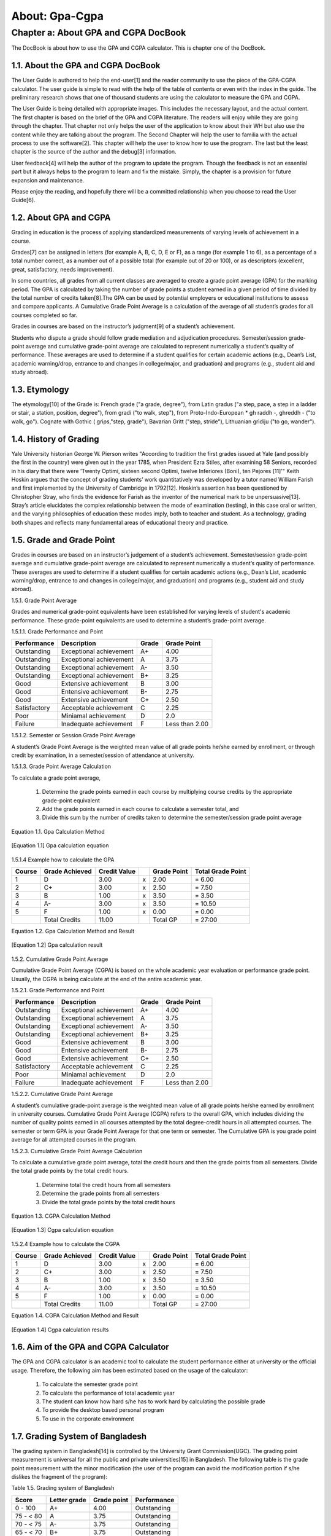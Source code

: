 About: Gpa-Cgpa
***************

Chapter a: About GPA and CGPA DocBook
=====================================

The DocBook is about how to use the GPA and CGPA calculator. This is chapter one of the DocBook.


1.1. About the GPA and CGPA DocBook
-----------------------------------

The User Guide is authored to help the end-user[1] and the reader community to use the piece of the GPA-CGPA calculator. The user guide is simple to read with the help of the table of contents or even with the index in the guide. The preliminary research shows that one of thousand students are using the calculator to measure the GPA and CGPA. 

The User Guide is being detailed with appropriate images. This includes the necessary layout, and the actual content. The first chapter is based on the brief of the GPA and CGPA literature. The readers will enjoy while they are going through the chapter. That chapter not only helps the user of the application to know about their WH but also use the content while they are talking about the program. The Second Chapter will help the user to familia with the actual process to use the software[2]. This chapter will help the user to know how to use the program. The last but the least chapter is the source of the author and the debug[3] information. 

User feedback[4] will help the author of the program to update the program. Though the feedback is not an essential part but it always helps to the program to learn and fix the mistake. Simply, the chapter is a provision for future expansion and maintenance. 

Please enjoy the reading, and hopefully there will be a committed relationship when you choose to read the User Guide[6].

1.2. About GPA and CGPA
-----------------------

Grading in education is the process of applying standardized measurements of varying levels of achievement in a course. 

Grades[7] can be assigned in letters (for example A, B, C, D, E or F), as a range (for example 1 to 6), as a percentage of a total number correct, as a number out of a possible total (for example out of 20 or 100), or as descriptors (excellent, great, satisfactory, needs improvement). 

In some countries, all grades from all current classes are averaged to create a grade point average (GPA) for the marking period. The GPA is calculated by taking the number of grade points a student earned in a given period of time divided by the total number of credits taken[8].The GPA can be used by potential employers or educational institutions to assess and compare applicants. A Cumulative Grade Point Average is a calculation of the average of all student’s grades for all courses completed so far. 

Grades in courses are based on the instructor’s judgment[9] of a student’s achievement.

Students who dispute a grade should follow grade mediation and adjudication procedures. Semester/session grade-point average and cumulative grade-point average are calculated to represent numerically a student’s quality of performance. These averages are used to determine if a student qualifies for certain academic actions (e.g., Dean’s List, academic warning/drop, entrance to and changes in college/major, and graduation) and programs (e.g., student aid and study abroad).


1.3. Etymology
--------------

The etymology[10] of the Grade is: French grade ("a grade, degree"), from Latin gradus ("a step, pace, a step in a ladder or stair, a station, position, degree"), from gradi ("to walk, step"), from Proto-Indo-European * gh raddh -, ghreddh - ("to walk, go"). Cognate with Gothic ( griρs,"step, grade"), Bavarian Gritt ("step, stride"), Lithuanian grìdiju ("to go, wander").


1.4. History of Grading
-----------------------

Yale University historian George W. Pierson writes "According to tradition the first grades issued at Yale (and possibly the first in the country) were given out in the year 1785, when President Ezra Stiles, after examining 58 Seniors, recorded in his diary that there were ’Twenty Optimi, sixteen second Optimi, twelve Inferiores (Boni), ten Pejores [11]'" Keith Hoskin argues that the concept of grading students’ work quantitatively was developed by a tutor named William Farish and first implemented by the University of Cambridge in 1792[12]. Hoskin’s assertion has been questioned by Christopher Stray, who finds the evidence for Farish as the inventor of the numerical mark to be unpersuasive[13]. Stray’s article elucidates the complex relationship between the mode of examination (testing), in this case oral or written, and the varying philosophies of education these modes imply, both to teacher and student. As a technology, grading both shapes and reflects many fundamental areas of educational theory and practice.


1.5. Grade and Grade Point
--------------------------

Grades in courses are based on an instructor’s judgement of a student’s achievement. Semester/session grade-point average and cumulative grade-point average are calculated to represent numerically a student’s quality of performance. These averages are used to determine if a student qualifies for certain academic actions (e.g., Dean’s List, academic warning/drop, entrance to and changes in college/major, and graduation) and programs (e.g., student aid and study abroad).


1.5.1. Grade Point Average

Grades and numerical grade-point equivalents have been established for varying levels of student's academic performance. These grade-point equivalents are used to determine a student’s grade-point average.

1.5.1.1. Grade Performance and Point

+-----------------+-------------------------------+-----------+---------------+
| Performance     | Description                   | Grade     | Grade Point   |
+=================+===============================+===========+===============+
| Outstanding     | Exceptional achievement       | A+        | 4.00          |
+-----------------+-------------------------------+-----------+---------------+
| Outstanding     | Exceptional achievement       | A         | 3.75          |
+-----------------+-------------------------------+-----------+---------------+
| Outstanding     | Exceptional achievement       | A-        | 3.50          |
+-----------------+-------------------------------+-----------+---------------+
| Outstanding     | Exceptional achievement       | B+        | 3.25          |
+-----------------+-------------------------------+-----------+---------------+
| Good            | Extensive achievement         | B         | 3.00          |
+-----------------+-------------------------------+-----------+---------------+
| Good            | Entensive achievement         | B-        | 2.75          |
+-----------------+-------------------------------+-----------+---------------+
| Good            | Extensive achievement         | C+        | 2.50          |
+-----------------+-------------------------------+-----------+---------------+
| Satisfactory    | Acceptable achievement        | C         | 2.25          |
+-----------------+-------------------------------+-----------+---------------+
| Poor            | Miniamal achievement          | D         | 2.0           |
+-----------------+-------------------------------+-----------+---------------+
| Failure         | Inadequate achievement        | F         | Less than 2.00|
+-----------------+-------------------------------+-----------+---------------+


1.5.1.2. Semester or Session Grade Point Average

A student’s Grade Point Average is the weighted mean value of all grade points he/she earned by enrollment, or through credit by examination, in a semester/session of attendance at university.

1.5.1.3. Grade Point Average Calculation

To calculate a grade point average,

  1.  Determine the grade points earned in each course by multiplying course credits by the appropriate grade-point equivalent

  2.  Add the grade points earned in each course to calculate a semester total, and

  3.  Divide this sum by the number of credits taken to determine the semester/session grade point average

Equation 1.1. Gpa Calculation Method

.. figure::  images/gpa.jpg
   :align:   center

   [Equation 1.1] Gpa calculation equation


1.5.1.4  Example how to calculate the GPA

+------------+----------------+--------------+----+---------------+-------------------+
| Course     | Grade Achieved | Credit Value |    + Grade Point   | Total Grade Point |
+============+================+==============+====+===============+===================+
| 1          | D              | 3.00         | x  | 2.00          | = 6.00            |
+------------+----------------+--------------+----+---------------+-------------------+
| 2          | C+             | 3.00         | x  | 2.50          | = 7.50            |
+------------+----------------+--------------+----+---------------+-------------------+
| 3          | B              | 1.00         | x  | 3.50          | = 3.50            |
+------------+----------------+--------------+----+---------------+-------------------+
| 4          | A-             | 3.00         | x  | 3.50          | = 10.50           |
+------------+----------------+--------------+----+---------------+-------------------+
| 5          | F              | 1.00         | x  | 0.00          | = 0.00            |
+------------+----------------+--------------+----+---------------+-------------------+
|            | Total Credits  | 11.00        |    | Total GP      | = 27:00           |
+------------+----------------+--------------+----+---------------+-------------------+


Equation 1.2. Gpa Calculation Method and Result

.. figure::  images/gpaResult.jpg
   :align:   center

   [Equation 1.2] Gpa calculation result

1.5.2. Cumulative Grade Point Average

Cumulative Grade Point Average (CGPA) is based on the whole academic year evaluation or performance grade point. Usually, the CGPA is being calculate at the end of the entire academic year.

1.5.2.1. Grade Performance and Point

+-----------------+-------------------------------+-----------+---------------+
| Performance     | Description                   | Grade     | Grade Point   |
+=================+===============================+===========+===============+
| Outstanding     | Exceptional achievement       | A+        | 4.00          |
+-----------------+-------------------------------+-----------+---------------+
| Outstanding     | Exceptional achievement       | A         | 3.75          |
+-----------------+-------------------------------+-----------+---------------+
| Outstanding     | Exceptional achievement       | A-        | 3.50          |
+-----------------+-------------------------------+-----------+---------------+
| Outstanding     | Exceptional achievement       | B+        | 3.25          |
+-----------------+-------------------------------+-----------+---------------+
| Good            | Extensive achievement         | B         | 3.00          |
+-----------------+-------------------------------+-----------+---------------+
| Good            | Entensive achievement         | B-        | 2.75          |
+-----------------+-------------------------------+-----------+---------------+
| Good            | Extensive achievement         | C+        | 2.50          |
+-----------------+-------------------------------+-----------+---------------+
| Satisfactory    | Acceptable achievement        | C         | 2.25          |
+-----------------+-------------------------------+-----------+---------------+
| Poor            | Miniamal achievement          | D         | 2.0           |
+-----------------+-------------------------------+-----------+---------------+
| Failure         | Inadequate achievement        | F         | Less than 2.00|
+-----------------+-------------------------------+-----------+---------------+

1.5.2.2. Cumulative Grade Point Average

A student’s cumulative grade-point average is the weighted mean value of all grade points he/she earned by enrollment in university courses. Cumulative Grade Point Average (CGPA) refers to the overall GPA, which includes dividing the number of quality points earned in all courses attempted by the total degree-credit hours in all attempted courses. The semester or term GPA is your Grade Point Average for that one term or semester. The Cumulative GPA is you grade point average for all attempted courses in the program.

1.5.2.3. Cumulative Grade Point Average Calculation

To calculate a cumulative grade point average, total the credit hours and then the grade points from all semesters. Divide the total grade points by the total credit hours.

  1.  Determine total the credit hours from all semesters

  2.  Determine the grade points from all semesters

  3.  Divide the total grade points by the total credit hours

Equation 1.3. CGPA Calculation Method

.. figure::  images/cgpa.jpg
   :align:   center

   [Equation 1.3] Cgpa calculation equation

1.5.2.4 Example how to calculate the CGPA

+------------+----------------+--------------+----+---------------+-------------------+
| Course     | Grade Achieved | Credit Value |    + Grade Point   | Total Grade Point |
+============+================+==============+====+===============+===================+
| 1          | D              | 3.00         | x  | 2.00          | = 6.00            |
+------------+----------------+--------------+----+---------------+-------------------+
| 2          | C+             | 3.00         | x  | 2.50          | = 7.50            |
+------------+----------------+--------------+----+---------------+-------------------+
| 3          | B              | 1.00         | x  | 3.50          | = 3.50            |
+------------+----------------+--------------+----+---------------+-------------------+
| 4          | A-             | 3.00         | x  | 3.50          | = 10.50           |
+------------+----------------+--------------+----+---------------+-------------------+
| 5          | F              | 1.00         | x  | 0.00          | = 0.00            |
+------------+----------------+--------------+----+---------------+-------------------+
|            | Total Credits  | 11.00        |    | Total GP      | = 27:00           |
+------------+----------------+--------------+----+---------------+-------------------+

Equation 1.4. CGPA Calculation Method and Result

.. figure::  images/cgpaResult.jpg
   :align:   center

   [Equation 1.4] Cgpa calculation results

1.6. Aim of the GPA and CGPA Calculator
---------------------------------------

The GPA and CGPA calculator is an academic tool to calculate the student performance either at university or the official usage. Therefore, the following aim has been estimated based on the usage of the calculator:

  1.  To calculate the semester grade point

  2.  To calculate the performance of total academic year

  3.  The student can know how hard s/he has to work hard by calculating the possible grade

  4.  To provide the desktop based personal program

  5.  To use in the corporate environment


1.7. Grading System of Bangladesh
---------------------------------

The grading system in Bangladesh[14] is controlled by the University Grant Commission(UGC). The grading point measurement is universal for all the public and private universities[15] in Bangladesh. The following table is the grade point measurement with the minor modification (the user of the program can avoid the modification portion if s/he dislikes the fragment of the program):

Table 1.5. Grading system of Bangladesh

+------------+----------------+--------------+--------------+
| Score      | Letter grade   + Grade point  | Performance  |
+============+================+==============+==============+
| 0 - 100    | A+             | 4.00         | Outstanding  |
+------------+----------------+--------------+--------------+
| 75 - < 80  | A              | 3.75         | Outstanding  |
+------------+----------------+--------------+--------------+
| 70 - < 75  | A-             | 3.75         | Outstanding  |
+------------+----------------+--------------+--------------+
| 65 - < 70  | B+             | 3.75         | Outstanding  |
+------------+----------------+--------------+--------------+
| 60 - < 65  | B              | 3.00         | Good         |
+------------+----------------+--------------+--------------+
| 55 - < 60  | B-             | 2.75         | Good         |
+------------+----------------+--------------+--------------+
| 50 - < 55  | C+             | 2.50         | Good         |
+------------+----------------+--------------+--------------+
| 45 - < 55  | C+             | 2.50         | Satisfactory |
+------------+----------------+--------------+--------------+
| 40 - < 45  | D              | 2.00         | Poor         |
+------------+----------------+--------------+--------------+
| 0 - < 40   | F              | 0.00         | Failure      |
+------------+----------------+--------------+--------------+





------------------------------------------------------------------------

[1] An end user of a computer system or software is someone who uses it.

[2] Computer software, or just software, is any set of machine-readable instructions that directs a computer’s processor to perform specific operations. The term is used to contrast with computer hardware, the physical objects (processor and related devices) that carry out the instructions. Computer hardware and software require each other and neither can be realistically used without the other. 

[3] Debugging is a methodical process of finding and reducing the number of bugs, or defects, in a computer program or a piece of electronic hardware, thus making it behave as expected. Debugging tends to be harder when various subsystems are tightly coupled, as changes in one may cause bugs to
emerge in another. 

[4] Feedback is a process in which information about the past or the present influences the same phenomenon in the present or future. As part of a chain of Cause and Effect[5] that forms a circuit or loop, the event is said to "feed back" into itself. 

[5] A cause is WHY something happens. An effect is WHAT happens. 

[6] A user guide or user’s guide, also commonly known as a manual, is a technical communication document intended to give assistance to people using a particular system. It is usually written by a technical writer, although user guides are written by programmers, product or project managers, or other technical staff, particularly in smaller companies 

[7] http://en.wikipedia.org/wiki/Grade 

[8] Grade Point Average,(n), Retrieved November 25, 2013, http://dictionary.reference.com/browse/grade 

[9] Judgment is the cognitive process of reaching a decision or drawing conclusions. 

[10] The origin and historical development of a linguistic form as shown by determining its basic elements, earliest known use, and changes in form and meaning, tracing its transmission from one language to another, identifying its cognates in other languages, and reconstructing its ancestral form where possible. http://www.thefreedictionary.com/etymology 

[11] Pierson, George (1983). New Haven: Yale Office of Institutional Research A Yale Book of Numbers. p. 310. [12] Postman, Neil (1992). New York: Alfred A. Knopf. p. 13. 

[13] Christopher Stray, "From Oral to Written Examinations: Cambridge, Oxford and Dublin 1700 to 1914", History of Universities 20:2 (2005), 94,95.

[14] http://www.ugc.gov.bd 

[15] http://en.wikipedia.org/wiki/List_of_universities_in_Bangladesh

--------------------------------------------------------------------------
